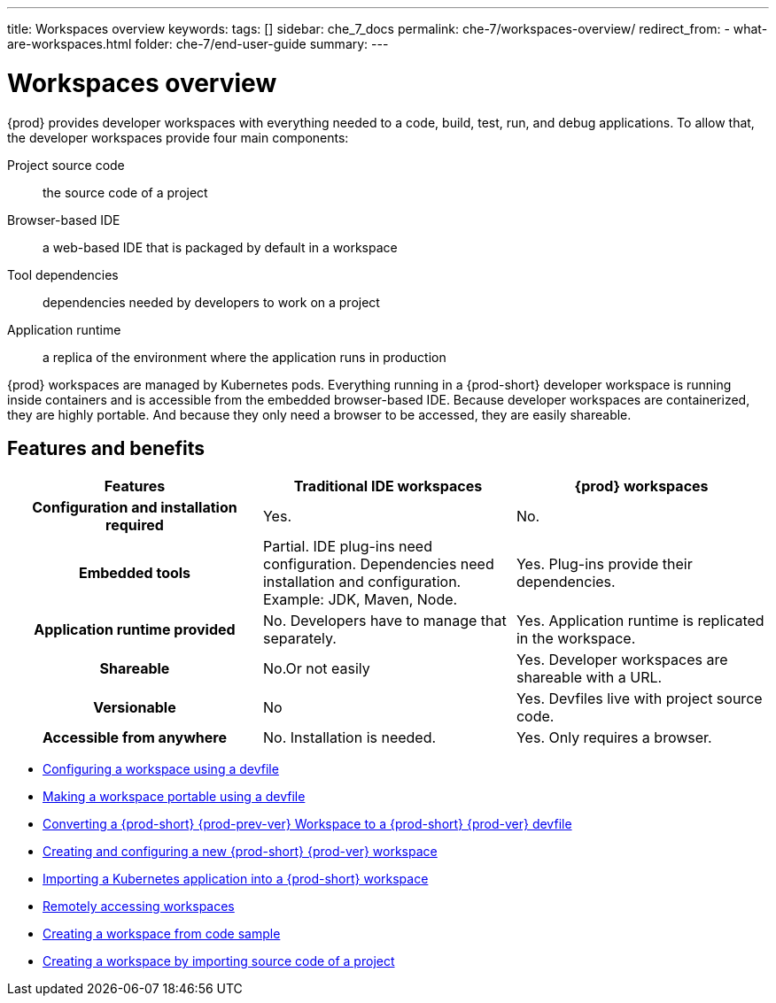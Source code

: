 ---
title: Workspaces overview
keywords:
tags: []
sidebar: che_7_docs
permalink: che-7/workspaces-overview/
redirect_from:
  - what-are-workspaces.html
folder: che-7/end-user-guide
summary:
---

:page-liquid:

[id="workspaces-overview"]
= Workspaces overview

{prod} provides developer workspaces with everything needed to a code, build, test, run, and debug applications. To allow that, the developer workspaces provide four main components:

Project source code:: the source code of a project
Browser-based IDE:: a web-based IDE that is packaged by default in a workspace
Tool dependencies:: dependencies needed by developers to work on a project
Application runtime:: a replica of the environment where the application runs in production

{prod} workspaces are managed by Kubernetes pods. Everything running in a {prod-short} developer workspace is running inside containers and is accessible from the embedded browser-based IDE. Because developer workspaces are containerized, they are highly portable. And because they only need a browser to be accessed, they are easily shareable.


== Features and benefits

[options="header",cols="h,,"]
|===
| Features
| Traditional IDE workspaces
| {prod} workspaces

| Configuration and installation required
| Yes.
| No.

| Embedded tools
| Partial. IDE plug-ins need configuration. Dependencies need installation and configuration. Example: JDK, Maven, Node.
| Yes. Plug-ins provide their dependencies.

| Application runtime provided
| No. Developers have to manage that separately.
| Yes. Application runtime is replicated in the workspace.

| Shareable
| No.Or not easily                                                                                                 | Yes. Developer workspaces are shareable with a URL.

| Versionable
| No
| Yes. Devfiles live with project source code.

| Accessible from anywhere
| No. Installation is needed.
| Yes. Only requires a browser.
|===

// TODO: Diagram

* link:{site-baseurl}che-7/configuring-a-workspace-using-a-devfile[Configuring a workspace using a devfile]
* link:{site-baseurl}che-7/making-a-workspace-portable-using-a-devfile[Making a workspace portable using a devfile]
* link:{site-baseurl}che-7/converting-a-che-6-workspace-to-a-che-7-devfile[Converting a {prod-short} {prod-prev-ver} Workspace to a {prod-short} {prod-ver} devfile]
* link:{site-baseurl}che-7/creating-and-configuring-a-new-che-7-workspace[Creating and configuring a new {prod-short} {prod-ver} workspace]
// * link:{site-baseurl}che-7/using-and-customizing-a-workspace-template-stack[Using and customizing a workspace template - stack]
// * link:{site-baseurl}che-7/exporting-a-workspace-with-a-che-factory[Exporting a workspace with a {prod-short} factory]
// * link:{site-baseurl}che-7/sharing-access-to-a-che-workspace[Sharing access to a {prod-short} workspace]
* link:{site-baseurl}che-7/importing-a-kubernetes-application-into-a-che-workspace[Importing a Kubernetes application into a {prod-short} workspace]
* link:{site-baseurl}che-7/remotely-accessing-che-workspaces[Remotely accessing workspaces]
* link:{site-baseurl}che-7/creating-a-workspace-from-code-sample[Creating a workspace from code sample]
* link:{site-baseurl}che-7/creating-a-workspace-by-importing-source-code-of-a-project[Creating a workspace by importing source code of a project]
// * link:{site-baseurl}che-7/configuring-vcs-credentials-for-workspaces[Configuring VCS credentials for workspaces]
// * link:{site-baseurl}che-7/use-an-alternative-che-workspace-editor[Using an alternative {prod-short} workspace editor]
